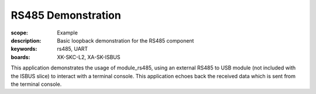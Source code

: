 RS485 Demonstration
===================

:scope: Example
:description: Basic loopback demonstration for the RS485 component
:keywords: rs485, UART
:boards: XK-SKC-L2, XA-SK-ISBUS

This application demonstrates the usage of module_rs485, using an external RS485 to USB module (not included with the ISBUS slice) to interact with a terminal console. This application echoes back the received data which is sent from the terminal console. 

